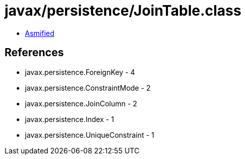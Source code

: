 = javax/persistence/JoinTable.class

 - link:JoinTable-asmified.java[Asmified]

== References

 - javax.persistence.ForeignKey - 4
 - javax.persistence.ConstraintMode - 2
 - javax.persistence.JoinColumn - 2
 - javax.persistence.Index - 1
 - javax.persistence.UniqueConstraint - 1
